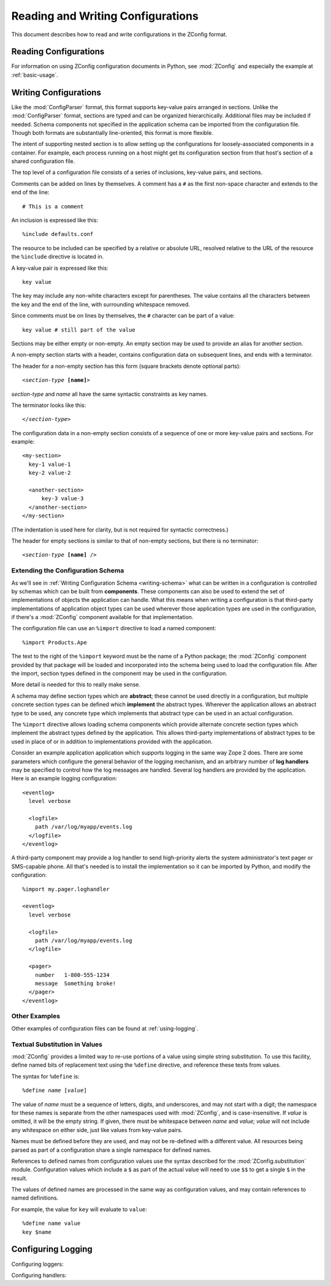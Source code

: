 ====================================
 Reading and Writing Configurations
====================================

This document describes how to read and write configurations in the ZConfig
format.

Reading Configurations
======================

For information on using ZConfig configuration documents in Python,
see :mod:`ZConfig` and especially the example at :ref:`basic-usage`.

.. _syntax:

Writing Configurations
======================

.. Unless we're talking about the schema, nginx syntax is closest
.. to zconfig (those that use %import won't lex with XML)

.. highlight:: nginx

Like the :mod:`ConfigParser`
format, this format supports key-value pairs arranged in sections.
Unlike the :mod:`ConfigParser` format, sections are typed and can be
organized hierarchically.
Additional files may be included if needed.  Schema components not
specified in the application schema can be imported from the
configuration file.  Though both formats are substantially
line-oriented, this format is more flexible.

The intent of supporting nested section is to allow setting up the
configurations for loosely-associated components in a container.  For
example, each process running on a host might get its configuration
section from that host's section of a shared configuration file.

The top level of a configuration file consists of a series of
inclusions, key-value pairs, and sections.

Comments can be added on lines by themselves.  A comment has a
``#`` as the first non-space character and extends to the end
of the line::

  # This is a comment


An inclusion is expressed like this::

  %include defaults.conf


The resource to be included can be specified by a relative or absolute
URL, resolved relative to the URL of the resource the
``%include`` directive is located in.


A key-value pair is expressed like this::

  key value


The key may include any non-white characters except for parentheses.
The value contains all the characters between the key and the end of
the line, with surrounding whitespace removed.

Since comments must be on lines by themselves, the ``#``
character can be part of a value::

  key value # still part of the value


Sections may be either empty or non-empty.  An empty section may be
used to provide an alias for another section.

A non-empty section starts with a header, contains configuration
data on subsequent lines, and ends with a terminator.

The header for a non-empty section has this form (square brackets
denote optional parts):

.. parsed-literal::

  <*section-type* **[name]**>


*section-type* and *name* all have the same syntactic
constraints as key names.

The terminator looks like this:

.. parsed-literal::

  </*section-type*>


The configuration data in a non-empty section consists of a sequence
of one or more key-value pairs and sections.  For example::


  <my-section>
    key-1 value-1
    key-2 value-2

    <another-section>
        key-3 value-3
    </another-section>
  </my-section>


(The indentation is used here for clarity, but is not required for
syntactic correctness.)

The header for empty sections is similar to that of non-empty
sections, but there is no terminator:

.. parsed-literal::

  <*section-type* **[name]** />



Extending the Configuration Schema
----------------------------------

As we'll see in :ref:`Writing Configuration Schema <writing-schema>`
what can be written in a configuration is controlled by schemas which
can be built from **components**. These components can also be used
to extend the set of implementations of objects the application can
handle. What this means when writing a configuration is that
third-party implementations of application object types can be used
wherever those application types are used in the configuration, if
there's a :mod:`ZConfig` component available for that implementation.

The configuration file can use an ``%import`` directive to load
a named component::

  %import Products.Ape


The text to the right of the ``%import`` keyword must be the
name of a Python package; the :mod:`ZConfig` component provided by
that package will be loaded and incorporated into the schema being
used to load the configuration file.  After the import, section types
defined in the component may be used in the configuration.

More detail is needed for this to really make sense.

A schema may define section types which are **abstract**; these
cannot be used directly in a configuration, but multiple concrete
section types can be defined which **implement** the abstract
types.  Wherever the application allows an abstract type to be used,
any concrete type which implements that abstract type can be used in
an actual configuration.

The ``%import`` directive allows loading schema components
which provide alternate concrete section types which implement the
abstract types defined by the application.  This allows third-party
implementations of abstract types to be used in place of or in
addition to implementations provided with the application.

Consider an example application application which supports logging in
the same way Zope 2 does.  There are some parameters which configure
the general behavior of the logging mechanism, and an arbitrary number
of **log handlers** may be specified to control how the log
messages are handled.  Several log handlers are provided by the
application.  Here is an example logging configuration::


  <eventlog>
    level verbose

    <logfile>
      path /var/log/myapp/events.log
    </logfile>
  </eventlog>


A third-party component may provide a log handler to send
high-priority alerts the system administrator's text pager or
SMS-capable phone.  All that's needed is to install the implementation
so it can be imported by Python, and modify the configuration::


  %import my.pager.loghandler

  <eventlog>
    level verbose

    <logfile>
      path /var/log/myapp/events.log
    </logfile>

    <pager>
      number   1-800-555-1234
      message  Something broke!
    </pager>
  </eventlog>


Other Examples
--------------

Other examples of configuration files can be found at :ref:`using-logging`.

Textual Substitution in Values
------------------------------

:mod:`ZConfig` provides a limited way to re-use portions of a value
using simple string substitution.  To use this facility, define named
bits of replacement text using the ``%define`` directive, and
reference these texts from values.

The syntax for ``%define`` is:

.. parsed-literal::

  %define *name* [*value*]


The value of *name* must be a sequence of letters, digits, and
underscores, and may not start with a digit; the namespace for these
names is separate from the other namespaces used with
:mod:`ZConfig`, and is case-insensitive.  If *value* is
omitted, it will be the empty string.  If given, there must be
whitespace between *name* and *value*; *value* will not
include any whitespace on either side, just like values from key-value
pairs.

Names must be defined before they are used, and may not be
re-defined with a different value.  All resources being parsed as part of
a configuration share a single namespace for defined names.

References to defined names from configuration values use the syntax
described for the :mod:`ZConfig.substitution` module.
Configuration values which include a ``$`` as part of the
actual value will need to use ``$$`` to get a single
``$`` in the result.

The values of defined names are processed in the same way as
configuration values, and may contain references to named
definitions.

For example, the value for ``key`` will evaluate to ``value``::


  %define name value
  key $name

Configuring Logging
===================

Configuring loggers:

.. zconfig:: ZConfig.components.logger
    :members: ZConfig.logger.base-logger
    :excluded-members: zconfig.logger.handler

Configuring handlers:

.. zconfig:: ZConfig.components.logger
    :members: zconfig.logger.handler

